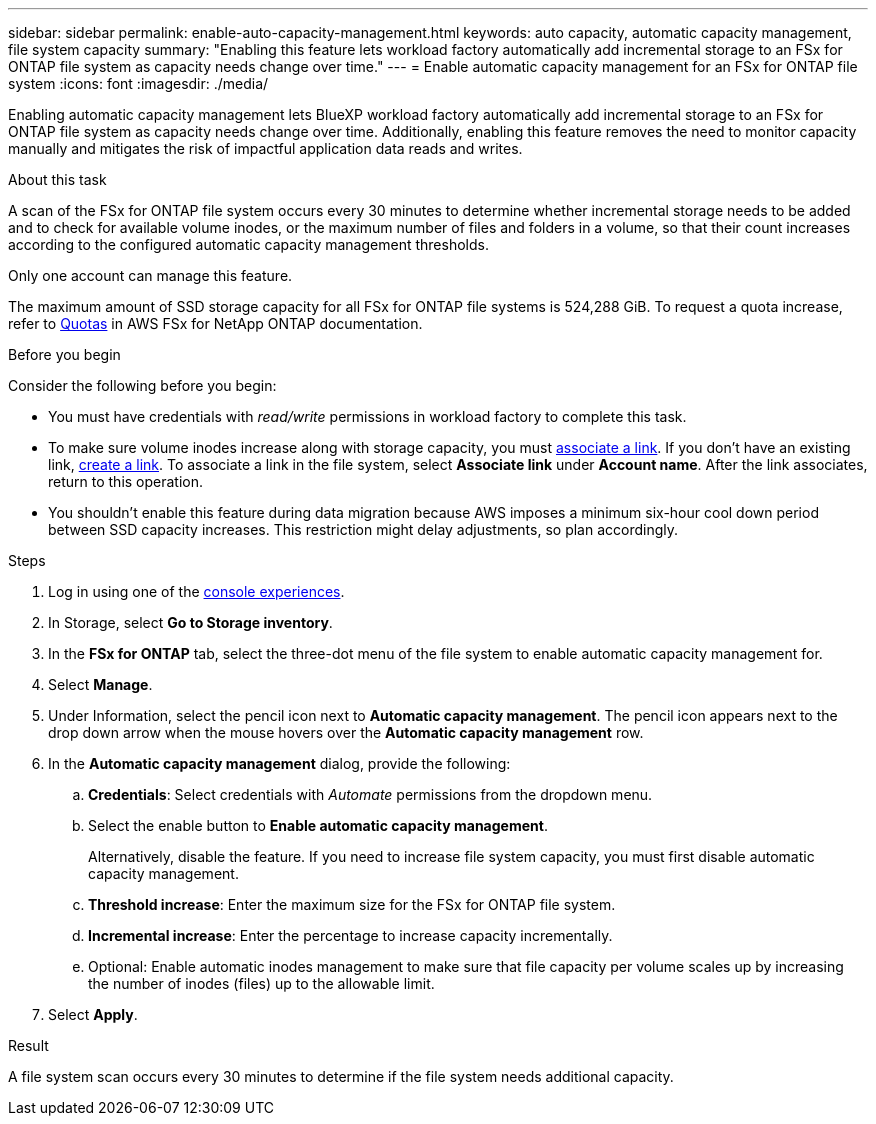 ---
sidebar: sidebar
permalink: enable-auto-capacity-management.html
keywords: auto capacity, automatic capacity management, file system capacity
summary: "Enabling this feature lets workload factory automatically add incremental storage to an FSx for ONTAP file system as capacity needs change over time."  
---
= Enable automatic capacity management for an FSx for ONTAP file system
:icons: font
:imagesdir: ./media/

[.lead]
Enabling automatic capacity management lets BlueXP workload factory automatically add incremental storage to an FSx for ONTAP file system as capacity needs change over time. Additionally, enabling this feature removes the need to monitor capacity manually and mitigates the risk of impactful application data reads and writes. 

.About this task 
A scan of the FSx for ONTAP file system occurs every 30 minutes to determine whether incremental storage needs to be added and to check for available volume inodes, or the maximum number of files and folders in a volume, so that their count increases according to the configured automatic capacity management thresholds.  

Only one account can manage this feature. 

The maximum amount of SSD storage capacity for all FSx for ONTAP file systems is 524,288 GiB. To request a quota increase, refer to link:https://docs.aws.amazon.com/fsx/latest/ONTAPGuide/limits.html[Quotas^] in AWS FSx for NetApp ONTAP documentation. 

.Before you begin
Consider the following before you begin: 

* You must have credentials with _read/write_ permissions in workload factory to complete this task.
* To make sure volume inodes increase along with storage capacity, you must link:manage-links.html[associate a link]. If you don't have an existing link, link:create-link.html[create a link]. To associate a link in the file system, select *Associate link* under *Account name*. After the link associates, return to this operation. 
* You shouldn't enable this feature during data migration because AWS imposes a minimum six-hour cool down period between SSD capacity increases. This restriction might delay adjustments, so plan accordingly.

.Steps
. Log in using one of the link:https://docs.netapp.com/us-en/workload-setup-admin/console-experiences.html[console experiences^].
. In Storage, select *Go to Storage inventory*. 
. In the *FSx for ONTAP* tab, select the three-dot menu of the file system to enable automatic capacity management for. 
. Select *Manage*. 
. Under Information, select the pencil icon next to *Automatic capacity management*. The pencil icon appears next to the drop down arrow when the mouse hovers over the *Automatic capacity management* row. 
. In the *Automatic capacity management* dialog, provide the following: 
.. *Credentials*: Select credentials with _Automate_ permissions from the dropdown menu. 
.. Select the enable button to *Enable automatic capacity management*. 
+
Alternatively, disable the feature. If you need to increase file system capacity, you must first disable automatic capacity management. 
.. *Threshold increase*: Enter the maximum size for the FSx for ONTAP file system.
.. *Incremental increase*: Enter the percentage to increase capacity incrementally. 
.. Optional: Enable automatic inodes management to make sure that file capacity per volume scales up by increasing the number of inodes (files) up to the allowable limit.
. Select *Apply*. 

.Result
A file system scan occurs every 30 minutes to determine if the file system needs additional capacity.
